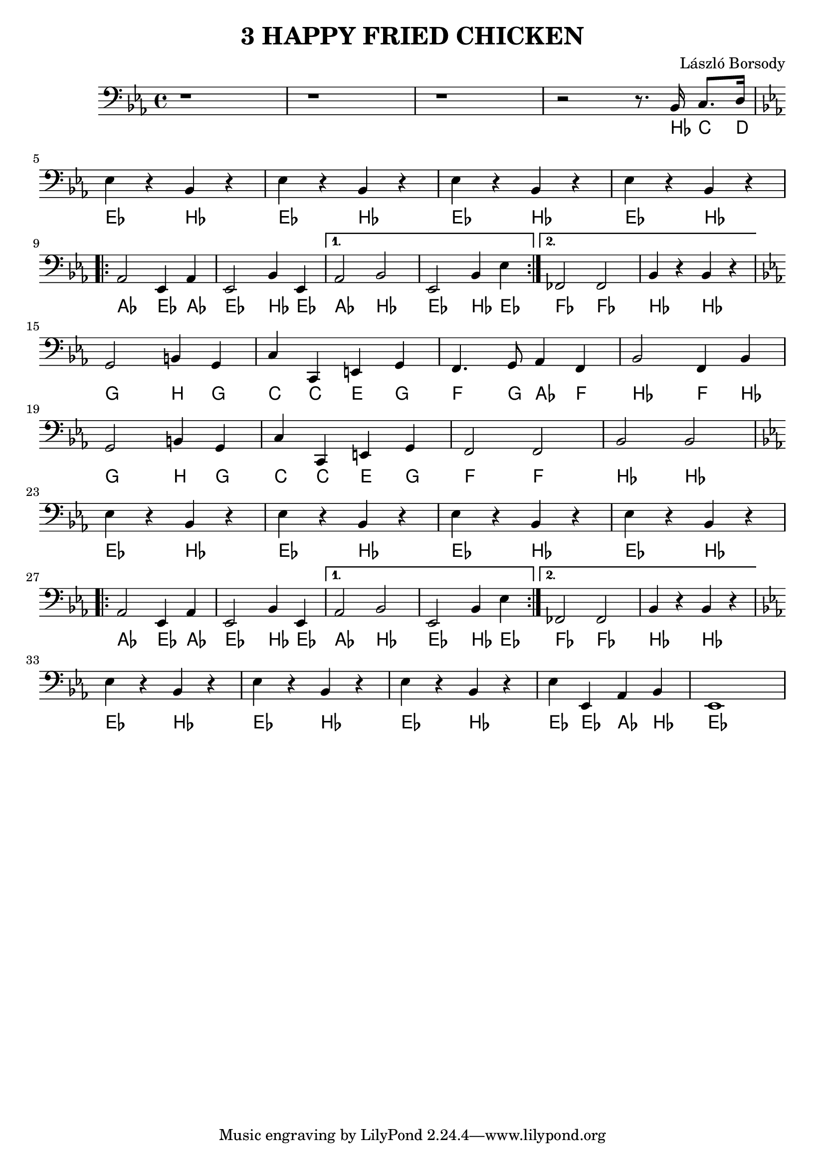 \language deutsch

\header {
  title = "3 HAPPY FRIED CHICKEN"
  composer = "László Borsody"
}

int = \relative c' {
  \clef F \key es \major
  r1 r1 r1 r2 r8 . b,16 c8. d16 | \break
}

A = \relative c {
  \clef F \key es \major
  \repeat unfold 4 { es4 r b r |} \break
  \repeat volta 2 { as2 es4 as | es2 b'4 es, | } \alternative { {as2 b | es,2 b'4 es |} {fes,2 fes | b4 r b r |} } \break
}

B = \relative c {
  \clef F \key es \major
  g2 h4  g | c c, e g | f4. g8 as4 f | b2 f4 b | \break
  g2 h4  g | c c, e g | f2 f | b b | \break
}

end = \relative c {
  \clef F \key es \major
  es4 r b r | es r b r | es r b r | es es, as b | es,1 |
}

music = {
  \int \A \B \A \end
}

\score {
  <<
  { \music }
  \new ChordNames {
    \set noChordSymbol = ""
    \music
  }
  >>

  \layout {}
  \midi {}
}